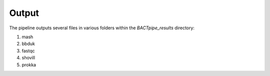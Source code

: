 Output
======
The pipeline outputs several files in various folders within the `BACTpipe_results` directory:

1. mash
2. bbduk
3. fastqc
4. shovill
5. prokka


